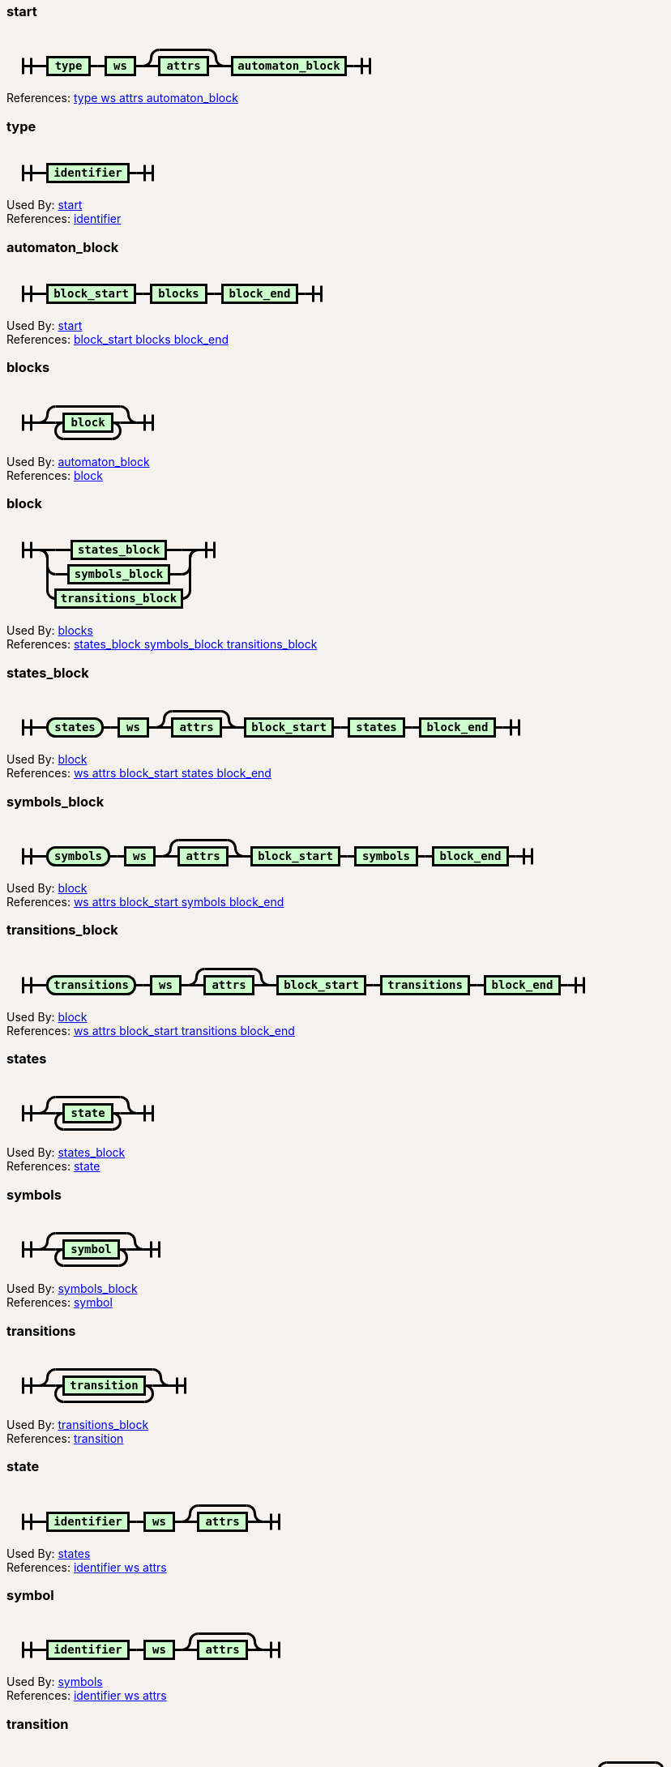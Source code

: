 ++++
<style>
svg.railroad-diagram {
  background-color: hsl(30,20%,95%);
}
svg.railroad-diagram path {
  stroke-width: 3;
  stroke: black;
  fill: rgba(0,0,0,0);
}
svg.railroad-diagram text {
  font: bold 14px monospace;
  text-anchor: middle;
  cursor: pointer;
}
svg.railroad-diagram text.label {
  text-anchor: start;
}
svg.railroad-diagram text.comment {
  font: italic 12px monospace;
}
svg.railroad-diagram rect {
  stroke-width: 3;
  stroke: black;
  fill: hsl(120,100%,90%);
}

body {
  background-color: hsl(30,20%,95%);
}

input[type=text].form-control, textarea.form-control {
  background-color:  hsl(30,20%,98%);;
}

.load-examples {
  margin-left: 20px;
  margin-top: 10px;
  margin-bottom: 25px;
}

.load-examples a {
  margin-left: 10px;
}

textarea.form-control.grammar-edit {
  height: 400px;
  margin-bottom: 20px;
  font-family: monospace;
}

.alert {
  word-wrap: break-word;
}
</style>
    <h3 id="start" data-reactid=".0.1.0.0">start</h3><div data-reactid=".0.1.0.1"><svg class="railroad-diagram" width="469" height="72" viewBox="0 0 469 72">
<g transform="translate(.5 .5)">
<path d="M 20 31 v 20 m 10 -20 v 20 m -10 -10 h 20.5"></path>
<g>
<path d="M40 41h0"></path>
<path d="M428 41h0"></path>
<path d="M40 41h10"></path>
<g>
<path d="M50 41h0"></path>
<path d="M102 41h0"></path>
<rect x="50" y="30" width="52" height="22"></rect>
<text x="76" y="45">type</text>
</g>
<path d="M102 41h10"></path>
<path d="M112 41h10"></path>
<g>
<path d="M122 41h0"></path>
<path d="M158 41h0"></path>
<rect x="122" y="30" width="36" height="22"></rect>
<text x="140" y="45">ws</text>
</g>
<path d="M158 41h10"></path>
<g>
<path d="M168 41h0"></path>
<path d="M268 41h0"></path>
<path d="M168 41a10 10 0 0 0 10 -10v0a10 10 0 0 1 10 -10"></path>
<g>
<path d="M188 21h60"></path>
</g>
<path d="M248 21a10 10 0 0 1 10 10v0a10 10 0 0 0 10 10"></path>
<path d="M168 41h20"></path>
<g>
<path d="M188 41h0"></path>
<path d="M248 41h0"></path>
<rect x="188" y="30" width="60" height="22"></rect>
<text x="218" y="45">attrs</text>
</g>
<path d="M248 41h20"></path>
</g>
<path d="M268 41h10"></path>
<g>
<path d="M278 41h0"></path>
<path d="M418 41h0"></path>
<rect x="278" y="30" width="140" height="22"></rect>
<text x="348" y="45">automaton_block</text>
</g>
<path d="M418 41h10"></path>
</g>
<path d="M 428 41 h 20 m -10 -10 v 20 m 10 -20 v 20"></path>
</g>
</svg>
</div><div data-reactid=".0.1.0.3"><span data-reactid=".0.1.0.3.0">References: </span><a href="#type" data-reactid=".0.1.0.3.1:0"><span data-reactid=".0.1.0.3.1:0.0"> </span><span data-reactid=".0.1.0.3.1:0.1">type</span><span data-reactid=".0.1.0.3.1:0.2"> </span></a><a href="#ws" data-reactid=".0.1.0.3.1:1"><span data-reactid=".0.1.0.3.1:1.0"> </span><span data-reactid=".0.1.0.3.1:1.1">ws</span><span data-reactid=".0.1.0.3.1:1.2"> </span></a><a href="#attrs" data-reactid=".0.1.0.3.1:2"><span data-reactid=".0.1.0.3.1:2.0"> </span><span data-reactid=".0.1.0.3.1:2.1">attrs</span><span data-reactid=".0.1.0.3.1:2.2"> </span></a><a href="#automaton_block" data-reactid=".0.1.0.3.1:3"><span data-reactid=".0.1.0.3.1:3.0"> </span><span data-reactid=".0.1.0.3.1:3.1">automaton_block</span><span data-reactid=".0.1.0.3.1:3.2"> </span></a></div></div><div data-reactid=".0.1.1"><h3 id="type" data-reactid=".0.1.1.0">type</h3><div data-reactid=".0.1.1.1"><svg class="railroad-diagram" width="201" height="62" viewBox="0 0 201 62">
<g transform="translate(.5 .5)">
<path d="M 20 21 v 20 m 10 -20 v 20 m -10 -10 h 20.5"></path>
<path d="M40 31h10"></path>
<g>
<path d="M50 31h0"></path>
<path d="M150 31h0"></path>
<rect x="50" y="20" width="100" height="22"></rect>
<text x="100" y="35">identifier</text>
</g>
<path d="M150 31h10"></path>
<path d="M 160 31 h 20 m -10 -10 v 20 m 10 -20 v 20"></path>
</g>
</svg>
</div><div data-reactid=".0.1.1.2"><span data-reactid=".0.1.1.2.0">Used By: </span><a href="#start" data-reactid=".0.1.1.2.1:0"><span data-reactid=".0.1.1.2.1:0.0"> </span><span data-reactid=".0.1.1.2.1:0.1">start</span><span data-reactid=".0.1.1.2.1:0.2"> </span></a></div><div data-reactid=".0.1.1.3"><span data-reactid=".0.1.1.3.0">References: </span><a href="#identifier" data-reactid=".0.1.1.3.1:0"><span data-reactid=".0.1.1.3.1:0.0"> </span><span data-reactid=".0.1.1.3.1:0.1">identifier</span><span data-reactid=".0.1.1.3.1:0.2"> </span></a></div></div><div data-reactid=".0.1.2"><h3 id="automaton_block" data-reactid=".0.1.2.0">automaton_block</h3><div data-reactid=".0.1.2.1"><svg class="railroad-diagram" width="409" height="62" viewBox="0 0 409 62">
<g transform="translate(.5 .5)">
<path d="M 20 21 v 20 m 10 -20 v 20 m -10 -10 h 20.5"></path>
<g>
<path d="M40 31h0"></path>
<path d="M368 31h0"></path>
<path d="M40 31h10"></path>
<g>
<path d="M50 31h0"></path>
<path d="M158 31h0"></path>
<rect x="50" y="20" width="108" height="22"></rect>
<text x="104" y="35">block_start</text>
</g>
<path d="M158 31h10"></path>
<path d="M168 31h10"></path>
<g>
<path d="M178 31h0"></path>
<path d="M246 31h0"></path>
<rect x="178" y="20" width="68" height="22"></rect>
<text x="212" y="35">blocks</text>
</g>
<path d="M246 31h10"></path>
<path d="M256 31h10"></path>
<g>
<path d="M266 31h0"></path>
<path d="M358 31h0"></path>
<rect x="266" y="20" width="92" height="22"></rect>
<text x="312" y="35">block_end</text>
</g>
<path d="M358 31h10"></path>
</g>
<path d="M 368 31 h 20 m -10 -10 v 20 m 10 -20 v 20"></path>
</g>
</svg>
</div><div data-reactid=".0.1.2.2"><span data-reactid=".0.1.2.2.0">Used By: </span><a href="#start" data-reactid=".0.1.2.2.1:0"><span data-reactid=".0.1.2.2.1:0.0"> </span><span data-reactid=".0.1.2.2.1:0.1">start</span><span data-reactid=".0.1.2.2.1:0.2"> </span></a></div><div data-reactid=".0.1.2.3"><span data-reactid=".0.1.2.3.0">References: </span><a href="#block_start" data-reactid=".0.1.2.3.1:0"><span data-reactid=".0.1.2.3.1:0.0"> </span><span data-reactid=".0.1.2.3.1:0.1">block_start</span><span data-reactid=".0.1.2.3.1:0.2"> </span></a><a href="#blocks" data-reactid=".0.1.2.3.1:1"><span data-reactid=".0.1.2.3.1:1.0"> </span><span data-reactid=".0.1.2.3.1:1.1">blocks</span><span data-reactid=".0.1.2.3.1:1.2"> </span></a><a href="#block_end" data-reactid=".0.1.2.3.1:2"><span data-reactid=".0.1.2.3.1:2.0"> </span><span data-reactid=".0.1.2.3.1:2.1">block_end</span><span data-reactid=".0.1.2.3.1:2.2"> </span></a></div></div><div data-reactid=".0.1.3"><h3 id="blocks" data-reactid=".0.1.3.0">blocks</h3><div data-reactid=".0.1.3.1"><svg class="railroad-diagram" width="201" height="81" viewBox="0 0 201 81">
<g transform="translate(.5 .5)">
<path d="M 20 31 v 20 m 10 -20 v 20 m -10 -10 h 20.5"></path>
<g>
<path d="M40 41h0"></path>
<path d="M160 41h0"></path>
<path d="M40 41a10 10 0 0 0 10 -10v0a10 10 0 0 1 10 -10"></path>
<g>
<path d="M60 21h80"></path>
</g>
<path d="M140 21a10 10 0 0 1 10 10v0a10 10 0 0 0 10 10"></path>
<path d="M40 41h20"></path>
<g>
<path d="M60 41h0"></path>
<path d="M140 41h0"></path>
<path d="M60 41h10"></path>
<g>
<path d="M70 41h0"></path>
<path d="M130 41h0"></path>
<rect x="70" y="30" width="60" height="22"></rect>
<text x="100" y="45">block</text>
</g>
<path d="M130 41h10"></path>
<path d="M70 41a10 10 0 0 0 -10 10v0a10 10 0 0 0 10 10"></path>
<g>
<path d="M70 61h60"></path>
</g>
<path d="M130 61a10 10 0 0 0 10 -10v0a10 10 0 0 0 -10 -10"></path>
</g>
<path d="M140 41h20"></path>
</g>
<path d="M 160 41 h 20 m -10 -10 v 20 m 10 -20 v 20"></path>
</g>
</svg>
</div><div data-reactid=".0.1.3.2"><span data-reactid=".0.1.3.2.0">Used By: </span><a href="#automaton_block" data-reactid=".0.1.3.2.1:0"><span data-reactid=".0.1.3.2.1:0.0"> </span><span data-reactid=".0.1.3.2.1:0.1">automaton_block</span><span data-reactid=".0.1.3.2.1:0.2"> </span></a></div><div data-reactid=".0.1.3.3"><span data-reactid=".0.1.3.3.0">References: </span><a href="#block" data-reactid=".0.1.3.3.1:0"><span data-reactid=".0.1.3.3.1:0.0"> </span><span data-reactid=".0.1.3.3.1:0.1">block</span><span data-reactid=".0.1.3.3.1:0.2"> </span></a></div></div><div data-reactid=".0.1.4"><h3 id="block" data-reactid=".0.1.4.0">block</h3><div data-reactid=".0.1.4.1"><svg class="railroad-diagram" width="277" height="122" viewBox="0 0 277 122">
<g transform="translate(.5 .5)">
<path d="M 20 21 v 20 m 10 -20 v 20 m -10 -10 h 20.5"></path>
<g>
<path d="M40 31h0"></path>
<path d="M236 31h0"></path>
<path d="M40 31h20"></path>
<g>
<path d="M60 31h20"></path>
<path d="M196 31h20"></path>
<rect x="80" y="20" width="116" height="22"></rect>
<text x="138" y="35">states_block</text>
</g>
<path d="M216 31h20"></path>
<path d="M40 31a10 10 0 0 1 10 10v10a10 10 0 0 0 10 10"></path>
<g>
<path d="M60 61h16"></path>
<path d="M200 61h16"></path>
<rect x="76" y="50" width="124" height="22"></rect>
<text x="138" y="65">symbols_block</text>
</g>
<path d="M216 61a10 10 0 0 0 10 -10v-10a10 10 0 0 1 10 -10"></path>
<path d="M40 31a10 10 0 0 1 10 10v40a10 10 0 0 0 10 10"></path>
<g>
<path d="M60 91h0"></path>
<path d="M216 91h0"></path>
<rect x="60" y="80" width="156" height="22"></rect>
<text x="138" y="95">transitions_block</text>
</g>
<path d="M216 91a10 10 0 0 0 10 -10v-40a10 10 0 0 1 10 -10"></path>
</g>
<path d="M 236 31 h 20 m -10 -10 v 20 m 10 -20 v 20"></path>
</g>
</svg>
</div><div data-reactid=".0.1.4.2"><span data-reactid=".0.1.4.2.0">Used By: </span><a href="#blocks" data-reactid=".0.1.4.2.1:0"><span data-reactid=".0.1.4.2.1:0.0"> </span><span data-reactid=".0.1.4.2.1:0.1">blocks</span><span data-reactid=".0.1.4.2.1:0.2"> </span></a></div><div data-reactid=".0.1.4.3"><span data-reactid=".0.1.4.3.0">References: </span><a href="#states_block" data-reactid=".0.1.4.3.1:0"><span data-reactid=".0.1.4.3.1:0.0"> </span><span data-reactid=".0.1.4.3.1:0.1">states_block</span><span data-reactid=".0.1.4.3.1:0.2"> </span></a><a href="#symbols_block" data-reactid=".0.1.4.3.1:1"><span data-reactid=".0.1.4.3.1:1.0"> </span><span data-reactid=".0.1.4.3.1:1.1">symbols_block</span><span data-reactid=".0.1.4.3.1:1.2"> </span></a><a href="#transitions_block" data-reactid=".0.1.4.3.1:2"><span data-reactid=".0.1.4.3.1:2.0"> </span><span data-reactid=".0.1.4.3.1:2.1">transitions_block</span><span data-reactid=".0.1.4.3.1:2.2"> </span></a></div></div><div data-reactid=".0.1.5"><h3 id="states_block" data-reactid=".0.1.5.0">states_block</h3><div data-reactid=".0.1.5.1"><svg class="railroad-diagram" width="653" height="72" viewBox="0 0 653 72">
<g transform="translate(.5 .5)">
<path d="M 20 31 v 20 m 10 -20 v 20 m -10 -10 h 20.5"></path>
<g>
<path d="M40 41h0"></path>
<path d="M612 41h0"></path>
<path d="M40 41h10"></path>
<g>
<path d="M50 41h0"></path>
<path d="M118 41h0"></path>
<rect x="50" y="30" width="68" height="22" rx="10" ry="10"></rect>
<text x="84" y="45">states</text>
</g>
<path d="M118 41h10"></path>
<path d="M128 41h10"></path>
<g>
<path d="M138 41h0"></path>
<path d="M174 41h0"></path>
<rect x="138" y="30" width="36" height="22"></rect>
<text x="156" y="45">ws</text>
</g>
<path d="M174 41h10"></path>
<g>
<path d="M184 41h0"></path>
<path d="M284 41h0"></path>
<path d="M184 41a10 10 0 0 0 10 -10v0a10 10 0 0 1 10 -10"></path>
<g>
<path d="M204 21h60"></path>
</g>
<path d="M264 21a10 10 0 0 1 10 10v0a10 10 0 0 0 10 10"></path>
<path d="M184 41h20"></path>
<g>
<path d="M204 41h0"></path>
<path d="M264 41h0"></path>
<rect x="204" y="30" width="60" height="22"></rect>
<text x="234" y="45">attrs</text>
</g>
<path d="M264 41h20"></path>
</g>
<path d="M284 41h10"></path>
<g>
<path d="M294 41h0"></path>
<path d="M402 41h0"></path>
<rect x="294" y="30" width="108" height="22"></rect>
<text x="348" y="45">block_start</text>
</g>
<path d="M402 41h10"></path>
<path d="M412 41h10"></path>
<g>
<path d="M422 41h0"></path>
<path d="M490 41h0"></path>
<rect x="422" y="30" width="68" height="22"></rect>
<text x="456" y="45">states</text>
</g>
<path d="M490 41h10"></path>
<path d="M500 41h10"></path>
<g>
<path d="M510 41h0"></path>
<path d="M602 41h0"></path>
<rect x="510" y="30" width="92" height="22"></rect>
<text x="556" y="45">block_end</text>
</g>
<path d="M602 41h10"></path>
</g>
<path d="M 612 41 h 20 m -10 -10 v 20 m 10 -20 v 20"></path>
</g>
</svg>
</div><div data-reactid=".0.1.5.2"><span data-reactid=".0.1.5.2.0">Used By: </span><a href="#block" data-reactid=".0.1.5.2.1:0"><span data-reactid=".0.1.5.2.1:0.0"> </span><span data-reactid=".0.1.5.2.1:0.1">block</span><span data-reactid=".0.1.5.2.1:0.2"> </span></a></div><div data-reactid=".0.1.5.3"><span data-reactid=".0.1.5.3.0">References: </span><a href="#ws" data-reactid=".0.1.5.3.1:0"><span data-reactid=".0.1.5.3.1:0.0"> </span><span data-reactid=".0.1.5.3.1:0.1">ws</span><span data-reactid=".0.1.5.3.1:0.2"> </span></a><a href="#attrs" data-reactid=".0.1.5.3.1:1"><span data-reactid=".0.1.5.3.1:1.0"> </span><span data-reactid=".0.1.5.3.1:1.1">attrs</span><span data-reactid=".0.1.5.3.1:1.2"> </span></a><a href="#block_start" data-reactid=".0.1.5.3.1:2"><span data-reactid=".0.1.5.3.1:2.0"> </span><span data-reactid=".0.1.5.3.1:2.1">block_start</span><span data-reactid=".0.1.5.3.1:2.2"> </span></a><a href="#states" data-reactid=".0.1.5.3.1:3"><span data-reactid=".0.1.5.3.1:3.0"> </span><span data-reactid=".0.1.5.3.1:3.1">states</span><span data-reactid=".0.1.5.3.1:3.2"> </span></a><a href="#block_end" data-reactid=".0.1.5.3.1:4"><span data-reactid=".0.1.5.3.1:4.0"> </span><span data-reactid=".0.1.5.3.1:4.1">block_end</span><span data-reactid=".0.1.5.3.1:4.2"> </span></a></div></div><div data-reactid=".0.1.6"><h3 id="symbols_block" data-reactid=".0.1.6.0">symbols_block</h3><div data-reactid=".0.1.6.1"><svg class="railroad-diagram" width="669" height="72" viewBox="0 0 669 72">
<g transform="translate(.5 .5)">
<path d="M 20 31 v 20 m 10 -20 v 20 m -10 -10 h 20.5"></path>
<g>
<path d="M40 41h0"></path>
<path d="M628 41h0"></path>
<path d="M40 41h10"></path>
<g>
<path d="M50 41h0"></path>
<path d="M126 41h0"></path>
<rect x="50" y="30" width="76" height="22" rx="10" ry="10"></rect>
<text x="88" y="45">symbols</text>
</g>
<path d="M126 41h10"></path>
<path d="M136 41h10"></path>
<g>
<path d="M146 41h0"></path>
<path d="M182 41h0"></path>
<rect x="146" y="30" width="36" height="22"></rect>
<text x="164" y="45">ws</text>
</g>
<path d="M182 41h10"></path>
<g>
<path d="M192 41h0"></path>
<path d="M292 41h0"></path>
<path d="M192 41a10 10 0 0 0 10 -10v0a10 10 0 0 1 10 -10"></path>
<g>
<path d="M212 21h60"></path>
</g>
<path d="M272 21a10 10 0 0 1 10 10v0a10 10 0 0 0 10 10"></path>
<path d="M192 41h20"></path>
<g>
<path d="M212 41h0"></path>
<path d="M272 41h0"></path>
<rect x="212" y="30" width="60" height="22"></rect>
<text x="242" y="45">attrs</text>
</g>
<path d="M272 41h20"></path>
</g>
<path d="M292 41h10"></path>
<g>
<path d="M302 41h0"></path>
<path d="M410 41h0"></path>
<rect x="302" y="30" width="108" height="22"></rect>
<text x="356" y="45">block_start</text>
</g>
<path d="M410 41h10"></path>
<path d="M420 41h10"></path>
<g>
<path d="M430 41h0"></path>
<path d="M506 41h0"></path>
<rect x="430" y="30" width="76" height="22"></rect>
<text x="468" y="45">symbols</text>
</g>
<path d="M506 41h10"></path>
<path d="M516 41h10"></path>
<g>
<path d="M526 41h0"></path>
<path d="M618 41h0"></path>
<rect x="526" y="30" width="92" height="22"></rect>
<text x="572" y="45">block_end</text>
</g>
<path d="M618 41h10"></path>
</g>
<path d="M 628 41 h 20 m -10 -10 v 20 m 10 -20 v 20"></path>
</g>
</svg>
</div><div data-reactid=".0.1.6.2"><span data-reactid=".0.1.6.2.0">Used By: </span><a href="#block" data-reactid=".0.1.6.2.1:0"><span data-reactid=".0.1.6.2.1:0.0"> </span><span data-reactid=".0.1.6.2.1:0.1">block</span><span data-reactid=".0.1.6.2.1:0.2"> </span></a></div><div data-reactid=".0.1.6.3"><span data-reactid=".0.1.6.3.0">References: </span><a href="#ws" data-reactid=".0.1.6.3.1:0"><span data-reactid=".0.1.6.3.1:0.0"> </span><span data-reactid=".0.1.6.3.1:0.1">ws</span><span data-reactid=".0.1.6.3.1:0.2"> </span></a><a href="#attrs" data-reactid=".0.1.6.3.1:1"><span data-reactid=".0.1.6.3.1:1.0"> </span><span data-reactid=".0.1.6.3.1:1.1">attrs</span><span data-reactid=".0.1.6.3.1:1.2"> </span></a><a href="#block_start" data-reactid=".0.1.6.3.1:2"><span data-reactid=".0.1.6.3.1:2.0"> </span><span data-reactid=".0.1.6.3.1:2.1">block_start</span><span data-reactid=".0.1.6.3.1:2.2"> </span></a><a href="#symbols" data-reactid=".0.1.6.3.1:3"><span data-reactid=".0.1.6.3.1:3.0"> </span><span data-reactid=".0.1.6.3.1:3.1">symbols</span><span data-reactid=".0.1.6.3.1:3.2"> </span></a><a href="#block_end" data-reactid=".0.1.6.3.1:4"><span data-reactid=".0.1.6.3.1:4.0"> </span><span data-reactid=".0.1.6.3.1:4.1">block_end</span><span data-reactid=".0.1.6.3.1:4.2"> </span></a></div></div><div data-reactid=".0.1.7"><h3 id="transitions_block" data-reactid=".0.1.7.0">transitions_block</h3><div data-reactid=".0.1.7.1"><svg class="railroad-diagram" width="733" height="72" viewBox="0 0 733 72">
<g transform="translate(.5 .5)">
<path d="M 20 31 v 20 m 10 -20 v 20 m -10 -10 h 20.5"></path>
<g>
<path d="M40 41h0"></path>
<path d="M692 41h0"></path>
<path d="M40 41h10"></path>
<g>
<path d="M50 41h0"></path>
<path d="M158 41h0"></path>
<rect x="50" y="30" width="108" height="22" rx="10" ry="10"></rect>
<text x="104" y="45">transitions</text>
</g>
<path d="M158 41h10"></path>
<path d="M168 41h10"></path>
<g>
<path d="M178 41h0"></path>
<path d="M214 41h0"></path>
<rect x="178" y="30" width="36" height="22"></rect>
<text x="196" y="45">ws</text>
</g>
<path d="M214 41h10"></path>
<g>
<path d="M224 41h0"></path>
<path d="M324 41h0"></path>
<path d="M224 41a10 10 0 0 0 10 -10v0a10 10 0 0 1 10 -10"></path>
<g>
<path d="M244 21h60"></path>
</g>
<path d="M304 21a10 10 0 0 1 10 10v0a10 10 0 0 0 10 10"></path>
<path d="M224 41h20"></path>
<g>
<path d="M244 41h0"></path>
<path d="M304 41h0"></path>
<rect x="244" y="30" width="60" height="22"></rect>
<text x="274" y="45">attrs</text>
</g>
<path d="M304 41h20"></path>
</g>
<path d="M324 41h10"></path>
<g>
<path d="M334 41h0"></path>
<path d="M442 41h0"></path>
<rect x="334" y="30" width="108" height="22"></rect>
<text x="388" y="45">block_start</text>
</g>
<path d="M442 41h10"></path>
<path d="M452 41h10"></path>
<g>
<path d="M462 41h0"></path>
<path d="M570 41h0"></path>
<rect x="462" y="30" width="108" height="22"></rect>
<text x="516" y="45">transitions</text>
</g>
<path d="M570 41h10"></path>
<path d="M580 41h10"></path>
<g>
<path d="M590 41h0"></path>
<path d="M682 41h0"></path>
<rect x="590" y="30" width="92" height="22"></rect>
<text x="636" y="45">block_end</text>
</g>
<path d="M682 41h10"></path>
</g>
<path d="M 692 41 h 20 m -10 -10 v 20 m 10 -20 v 20"></path>
</g>
</svg>
</div><div data-reactid=".0.1.7.2"><span data-reactid=".0.1.7.2.0">Used By: </span><a href="#block" data-reactid=".0.1.7.2.1:0"><span data-reactid=".0.1.7.2.1:0.0"> </span><span data-reactid=".0.1.7.2.1:0.1">block</span><span data-reactid=".0.1.7.2.1:0.2"> </span></a></div><div data-reactid=".0.1.7.3"><span data-reactid=".0.1.7.3.0">References: </span><a href="#ws" data-reactid=".0.1.7.3.1:0"><span data-reactid=".0.1.7.3.1:0.0"> </span><span data-reactid=".0.1.7.3.1:0.1">ws</span><span data-reactid=".0.1.7.3.1:0.2"> </span></a><a href="#attrs" data-reactid=".0.1.7.3.1:1"><span data-reactid=".0.1.7.3.1:1.0"> </span><span data-reactid=".0.1.7.3.1:1.1">attrs</span><span data-reactid=".0.1.7.3.1:1.2"> </span></a><a href="#block_start" data-reactid=".0.1.7.3.1:2"><span data-reactid=".0.1.7.3.1:2.0"> </span><span data-reactid=".0.1.7.3.1:2.1">block_start</span><span data-reactid=".0.1.7.3.1:2.2"> </span></a><a href="#transitions" data-reactid=".0.1.7.3.1:3"><span data-reactid=".0.1.7.3.1:3.0"> </span><span data-reactid=".0.1.7.3.1:3.1">transitions</span><span data-reactid=".0.1.7.3.1:3.2"> </span></a><a href="#block_end" data-reactid=".0.1.7.3.1:4"><span data-reactid=".0.1.7.3.1:4.0"> </span><span data-reactid=".0.1.7.3.1:4.1">block_end</span><span data-reactid=".0.1.7.3.1:4.2"> </span></a></div></div><div data-reactid=".0.1.8"><h3 id="states" data-reactid=".0.1.8.0">states</h3><div data-reactid=".0.1.8.1"><svg class="railroad-diagram" width="201" height="81" viewBox="0 0 201 81">
<g transform="translate(.5 .5)">
<path d="M 20 31 v 20 m 10 -20 v 20 m -10 -10 h 20.5"></path>
<g>
<path d="M40 41h0"></path>
<path d="M160 41h0"></path>
<path d="M40 41a10 10 0 0 0 10 -10v0a10 10 0 0 1 10 -10"></path>
<g>
<path d="M60 21h80"></path>
</g>
<path d="M140 21a10 10 0 0 1 10 10v0a10 10 0 0 0 10 10"></path>
<path d="M40 41h20"></path>
<g>
<path d="M60 41h0"></path>
<path d="M140 41h0"></path>
<path d="M60 41h10"></path>
<g>
<path d="M70 41h0"></path>
<path d="M130 41h0"></path>
<rect x="70" y="30" width="60" height="22"></rect>
<text x="100" y="45">state</text>
</g>
<path d="M130 41h10"></path>
<path d="M70 41a10 10 0 0 0 -10 10v0a10 10 0 0 0 10 10"></path>
<g>
<path d="M70 61h60"></path>
</g>
<path d="M130 61a10 10 0 0 0 10 -10v0a10 10 0 0 0 -10 -10"></path>
</g>
<path d="M140 41h20"></path>
</g>
<path d="M 160 41 h 20 m -10 -10 v 20 m 10 -20 v 20"></path>
</g>
</svg>
</div><div data-reactid=".0.1.8.2"><span data-reactid=".0.1.8.2.0">Used By: </span><a href="#states_block" data-reactid=".0.1.8.2.1:0"><span data-reactid=".0.1.8.2.1:0.0"> </span><span data-reactid=".0.1.8.2.1:0.1">states_block</span><span data-reactid=".0.1.8.2.1:0.2"> </span></a></div><div data-reactid=".0.1.8.3"><span data-reactid=".0.1.8.3.0">References: </span><a href="#state" data-reactid=".0.1.8.3.1:0"><span data-reactid=".0.1.8.3.1:0.0"> </span><span data-reactid=".0.1.8.3.1:0.1">state</span><span data-reactid=".0.1.8.3.1:0.2"> </span></a></div></div><div data-reactid=".0.1.9"><h3 id="symbols" data-reactid=".0.1.9.0">symbols</h3><div data-reactid=".0.1.9.1"><svg class="railroad-diagram" width="209" height="81" viewBox="0 0 209 81">
<g transform="translate(.5 .5)">
<path d="M 20 31 v 20 m 10 -20 v 20 m -10 -10 h 20.5"></path>
<g>
<path d="M40 41h0"></path>
<path d="M168 41h0"></path>
<path d="M40 41a10 10 0 0 0 10 -10v0a10 10 0 0 1 10 -10"></path>
<g>
<path d="M60 21h88"></path>
</g>
<path d="M148 21a10 10 0 0 1 10 10v0a10 10 0 0 0 10 10"></path>
<path d="M40 41h20"></path>
<g>
<path d="M60 41h0"></path>
<path d="M148 41h0"></path>
<path d="M60 41h10"></path>
<g>
<path d="M70 41h0"></path>
<path d="M138 41h0"></path>
<rect x="70" y="30" width="68" height="22"></rect>
<text x="104" y="45">symbol</text>
</g>
<path d="M138 41h10"></path>
<path d="M70 41a10 10 0 0 0 -10 10v0a10 10 0 0 0 10 10"></path>
<g>
<path d="M70 61h68"></path>
</g>
<path d="M138 61a10 10 0 0 0 10 -10v0a10 10 0 0 0 -10 -10"></path>
</g>
<path d="M148 41h20"></path>
</g>
<path d="M 168 41 h 20 m -10 -10 v 20 m 10 -20 v 20"></path>
</g>
</svg>
</div><div data-reactid=".0.1.9.2"><span data-reactid=".0.1.9.2.0">Used By: </span><a href="#symbols_block" data-reactid=".0.1.9.2.1:0"><span data-reactid=".0.1.9.2.1:0.0"> </span><span data-reactid=".0.1.9.2.1:0.1">symbols_block</span><span data-reactid=".0.1.9.2.1:0.2"> </span></a></div><div data-reactid=".0.1.9.3"><span data-reactid=".0.1.9.3.0">References: </span><a href="#symbol" data-reactid=".0.1.9.3.1:0"><span data-reactid=".0.1.9.3.1:0.0"> </span><span data-reactid=".0.1.9.3.1:0.1">symbol</span><span data-reactid=".0.1.9.3.1:0.2"> </span></a></div></div><div data-reactid=".0.1.a"><h3 id="transitions" data-reactid=".0.1.a.0">transitions</h3><div data-reactid=".0.1.a.1"><svg class="railroad-diagram" width="241" height="81" viewBox="0 0 241 81">
<g transform="translate(.5 .5)">
<path d="M 20 31 v 20 m 10 -20 v 20 m -10 -10 h 20.5"></path>
<g>
<path d="M40 41h0"></path>
<path d="M200 41h0"></path>
<path d="M40 41a10 10 0 0 0 10 -10v0a10 10 0 0 1 10 -10"></path>
<g>
<path d="M60 21h120"></path>
</g>
<path d="M180 21a10 10 0 0 1 10 10v0a10 10 0 0 0 10 10"></path>
<path d="M40 41h20"></path>
<g>
<path d="M60 41h0"></path>
<path d="M180 41h0"></path>
<path d="M60 41h10"></path>
<g>
<path d="M70 41h0"></path>
<path d="M170 41h0"></path>
<rect x="70" y="30" width="100" height="22"></rect>
<text x="120" y="45">transition</text>
</g>
<path d="M170 41h10"></path>
<path d="M70 41a10 10 0 0 0 -10 10v0a10 10 0 0 0 10 10"></path>
<g>
<path d="M70 61h100"></path>
</g>
<path d="M170 61a10 10 0 0 0 10 -10v0a10 10 0 0 0 -10 -10"></path>
</g>
<path d="M180 41h20"></path>
</g>
<path d="M 200 41 h 20 m -10 -10 v 20 m 10 -20 v 20"></path>
</g>
</svg>
</div><div data-reactid=".0.1.a.2"><span data-reactid=".0.1.a.2.0">Used By: </span><a href="#transitions_block" data-reactid=".0.1.a.2.1:0"><span data-reactid=".0.1.a.2.1:0.0"> </span><span data-reactid=".0.1.a.2.1:0.1">transitions_block</span><span data-reactid=".0.1.a.2.1:0.2"> </span></a></div><div data-reactid=".0.1.a.3"><span data-reactid=".0.1.a.3.0">References: </span><a href="#transition" data-reactid=".0.1.a.3.1:0"><span data-reactid=".0.1.a.3.1:0.0"> </span><span data-reactid=".0.1.a.3.1:0.1">transition</span><span data-reactid=".0.1.a.3.1:0.2"> </span></a></div></div><div data-reactid=".0.1.b"><h3 id="state" data-reactid=".0.1.b.0">state</h3><div data-reactid=".0.1.b.1"><svg class="railroad-diagram" width="357" height="72" viewBox="0 0 357 72">
<g transform="translate(.5 .5)">
<path d="M 20 31 v 20 m 10 -20 v 20 m -10 -10 h 20.5"></path>
<g>
<path d="M40 41h0"></path>
<path d="M316 41h0"></path>
<path d="M40 41h10"></path>
<g>
<path d="M50 41h0"></path>
<path d="M150 41h0"></path>
<rect x="50" y="30" width="100" height="22"></rect>
<text x="100" y="45">identifier</text>
</g>
<path d="M150 41h10"></path>
<path d="M160 41h10"></path>
<g>
<path d="M170 41h0"></path>
<path d="M206 41h0"></path>
<rect x="170" y="30" width="36" height="22"></rect>
<text x="188" y="45">ws</text>
</g>
<path d="M206 41h10"></path>
<g>
<path d="M216 41h0"></path>
<path d="M316 41h0"></path>
<path d="M216 41a10 10 0 0 0 10 -10v0a10 10 0 0 1 10 -10"></path>
<g>
<path d="M236 21h60"></path>
</g>
<path d="M296 21a10 10 0 0 1 10 10v0a10 10 0 0 0 10 10"></path>
<path d="M216 41h20"></path>
<g>
<path d="M236 41h0"></path>
<path d="M296 41h0"></path>
<rect x="236" y="30" width="60" height="22"></rect>
<text x="266" y="45">attrs</text>
</g>
<path d="M296 41h20"></path>
</g>
</g>
<path d="M 316 41 h 20 m -10 -10 v 20 m 10 -20 v 20"></path>
</g>
</svg>
</div><div data-reactid=".0.1.b.2"><span data-reactid=".0.1.b.2.0">Used By: </span><a href="#states" data-reactid=".0.1.b.2.1:0"><span data-reactid=".0.1.b.2.1:0.0"> </span><span data-reactid=".0.1.b.2.1:0.1">states</span><span data-reactid=".0.1.b.2.1:0.2"> </span></a></div><div data-reactid=".0.1.b.3"><span data-reactid=".0.1.b.3.0">References: </span><a href="#identifier" data-reactid=".0.1.b.3.1:0"><span data-reactid=".0.1.b.3.1:0.0"> </span><span data-reactid=".0.1.b.3.1:0.1">identifier</span><span data-reactid=".0.1.b.3.1:0.2"> </span></a><a href="#ws" data-reactid=".0.1.b.3.1:1"><span data-reactid=".0.1.b.3.1:1.0"> </span><span data-reactid=".0.1.b.3.1:1.1">ws</span><span data-reactid=".0.1.b.3.1:1.2"> </span></a><a href="#attrs" data-reactid=".0.1.b.3.1:2"><span data-reactid=".0.1.b.3.1:2.0"> </span><span data-reactid=".0.1.b.3.1:2.1">attrs</span><span data-reactid=".0.1.b.3.1:2.2"> </span></a></div></div><div data-reactid=".0.1.c"><h3 id="symbol" data-reactid=".0.1.c.0">symbol</h3><div data-reactid=".0.1.c.1"><svg class="railroad-diagram" width="357" height="72" viewBox="0 0 357 72">
<g transform="translate(.5 .5)">
<path d="M 20 31 v 20 m 10 -20 v 20 m -10 -10 h 20.5"></path>
<g>
<path d="M40 41h0"></path>
<path d="M316 41h0"></path>
<path d="M40 41h10"></path>
<g>
<path d="M50 41h0"></path>
<path d="M150 41h0"></path>
<rect x="50" y="30" width="100" height="22"></rect>
<text x="100" y="45">identifier</text>
</g>
<path d="M150 41h10"></path>
<path d="M160 41h10"></path>
<g>
<path d="M170 41h0"></path>
<path d="M206 41h0"></path>
<rect x="170" y="30" width="36" height="22"></rect>
<text x="188" y="45">ws</text>
</g>
<path d="M206 41h10"></path>
<g>
<path d="M216 41h0"></path>
<path d="M316 41h0"></path>
<path d="M216 41a10 10 0 0 0 10 -10v0a10 10 0 0 1 10 -10"></path>
<g>
<path d="M236 21h60"></path>
</g>
<path d="M296 21a10 10 0 0 1 10 10v0a10 10 0 0 0 10 10"></path>
<path d="M216 41h20"></path>
<g>
<path d="M236 41h0"></path>
<path d="M296 41h0"></path>
<rect x="236" y="30" width="60" height="22"></rect>
<text x="266" y="45">attrs</text>
</g>
<path d="M296 41h20"></path>
</g>
</g>
<path d="M 316 41 h 20 m -10 -10 v 20 m 10 -20 v 20"></path>
</g>
</svg>
</div><div data-reactid=".0.1.c.2"><span data-reactid=".0.1.c.2.0">Used By: </span><a href="#symbols" data-reactid=".0.1.c.2.1:0"><span data-reactid=".0.1.c.2.1:0.0"> </span><span data-reactid=".0.1.c.2.1:0.1">symbols</span><span data-reactid=".0.1.c.2.1:0.2"> </span></a></div><div data-reactid=".0.1.c.3"><span data-reactid=".0.1.c.3.0">References: </span><a href="#identifier" data-reactid=".0.1.c.3.1:0"><span data-reactid=".0.1.c.3.1:0.0"> </span><span data-reactid=".0.1.c.3.1:0.1">identifier</span><span data-reactid=".0.1.c.3.1:0.2"> </span></a><a href="#ws" data-reactid=".0.1.c.3.1:1"><span data-reactid=".0.1.c.3.1:1.0"> </span><span data-reactid=".0.1.c.3.1:1.1">ws</span><span data-reactid=".0.1.c.3.1:1.2"> </span></a><a href="#attrs" data-reactid=".0.1.c.3.1:2"><span data-reactid=".0.1.c.3.1:2.0"> </span><span data-reactid=".0.1.c.3.1:2.1">attrs</span><span data-reactid=".0.1.c.3.1:2.2"> </span></a></div></div><div data-reactid=".0.1.d"><h3 id="transition" data-reactid=".0.1.d.0">transition</h3><div data-reactid=".0.1.d.1"><svg class="railroad-diagram" width="917" height="72" viewBox="0 0 917 72">
<g transform="translate(.5 .5)">
<path d="M 20 31 v 20 m 10 -20 v 20 m -10 -10 h 20.5"></path>
<g>
<path d="M40 41h0"></path>
<path d="M876 41h0"></path>
<path d="M40 41h10"></path>
<g>
<path d="M50 41h0"></path>
<path d="M150 41h0"></path>
<rect x="50" y="30" width="100" height="22"></rect>
<text x="100" y="45">identifier</text>
</g>
<path d="M150 41h10"></path>
<path d="M160 41h10"></path>
<g>
<path d="M170 41h0"></path>
<path d="M206 41h0"></path>
<rect x="170" y="30" width="36" height="22"></rect>
<text x="188" y="45">ws</text>
</g>
<path d="M206 41h10"></path>
<path d="M216 41h10"></path>
<g>
<path d="M226 41h0"></path>
<path d="M326 41h0"></path>
<rect x="226" y="30" width="100" height="22"></rect>
<text x="276" y="45">identifier</text>
</g>
<path d="M326 41h10"></path>
<path d="M336 41h10"></path>
<g>
<path d="M346 41h0"></path>
<path d="M382 41h0"></path>
<rect x="346" y="30" width="36" height="22"></rect>
<text x="364" y="45">ws</text>
</g>
<path d="M382 41h10"></path>
<path d="M392 41h10"></path>
<g>
<path d="M402 41h0"></path>
<path d="M438 41h0"></path>
<rect x="402" y="30" width="36" height="22" rx="10" ry="10"></rect>
<text x="420" y="45">-&gt;</text>
</g>
<path d="M438 41h10"></path>
<path d="M448 41h10"></path>
<g>
<path d="M458 41h0"></path>
<path d="M494 41h0"></path>
<rect x="458" y="30" width="36" height="22"></rect>
<text x="476" y="45">ws</text>
</g>
<path d="M494 41h10"></path>
<path d="M504 41h10"></path>
<g>
<path d="M514 41h0"></path>
<path d="M654 41h0"></path>
<rect x="514" y="30" width="140" height="22"></rect>
<text x="584" y="45">list_identifier</text>
</g>
<path d="M654 41h10"></path>
<path d="M664 41h10"></path>
<g>
<path d="M674 41h0"></path>
<path d="M710 41h0"></path>
<rect x="674" y="30" width="36" height="22"></rect>
<text x="692" y="45">ws</text>
</g>
<path d="M710 41h10"></path>
<g>
<path d="M720 41h0"></path>
<path d="M820 41h0"></path>
<path d="M720 41a10 10 0 0 0 10 -10v0a10 10 0 0 1 10 -10"></path>
<g>
<path d="M740 21h60"></path>
</g>
<path d="M800 21a10 10 0 0 1 10 10v0a10 10 0 0 0 10 10"></path>
<path d="M720 41h20"></path>
<g>
<path d="M740 41h0"></path>
<path d="M800 41h0"></path>
<rect x="740" y="30" width="60" height="22"></rect>
<text x="770" y="45">attrs</text>
</g>
<path d="M800 41h20"></path>
</g>
<path d="M820 41h10"></path>
<g>
<path d="M830 41h0"></path>
<path d="M866 41h0"></path>
<rect x="830" y="30" width="36" height="22"></rect>
<text x="848" y="45">ws</text>
</g>
<path d="M866 41h10"></path>
</g>
<path d="M 876 41 h 20 m -10 -10 v 20 m 10 -20 v 20"></path>
</g>
</svg>
</div><div data-reactid=".0.1.d.2"><span data-reactid=".0.1.d.2.0">Used By: </span><a href="#transitions" data-reactid=".0.1.d.2.1:0"><span data-reactid=".0.1.d.2.1:0.0"> </span><span data-reactid=".0.1.d.2.1:0.1">transitions</span><span data-reactid=".0.1.d.2.1:0.2"> </span></a></div><div data-reactid=".0.1.d.3"><span data-reactid=".0.1.d.3.0">References: </span><a href="#identifier" data-reactid=".0.1.d.3.1:0"><span data-reactid=".0.1.d.3.1:0.0"> </span><span data-reactid=".0.1.d.3.1:0.1">identifier</span><span data-reactid=".0.1.d.3.1:0.2"> </span></a><a href="#ws" data-reactid=".0.1.d.3.1:1"><span data-reactid=".0.1.d.3.1:1.0"> </span><span data-reactid=".0.1.d.3.1:1.1">ws</span><span data-reactid=".0.1.d.3.1:1.2"> </span></a><a href="#list_identifier" data-reactid=".0.1.d.3.1:2"><span data-reactid=".0.1.d.3.1:2.0"> </span><span data-reactid=".0.1.d.3.1:2.1">list_identifier</span><span data-reactid=".0.1.d.3.1:2.2"> </span></a><a href="#attrs" data-reactid=".0.1.d.3.1:3"><span data-reactid=".0.1.d.3.1:3.0"> </span><span data-reactid=".0.1.d.3.1:3.1">attrs</span><span data-reactid=".0.1.d.3.1:3.2"> </span></a></div></div><div data-reactid=".0.1.e"><h3 id="list_identifier" data-reactid=".0.1.e.0">list_identifier</h3><div data-reactid=".0.1.e.1"><svg class="railroad-diagram" width="449" height="92" viewBox="0 0 449 92">
<g transform="translate(.5 .5)">
<path d="M 20 21 v 20 m 10 -20 v 20 m -10 -10 h 20.5"></path>
<g>
<path d="M40 31h0"></path>
<path d="M408 31h0"></path>
<path d="M40 31h20"></path>
<g>
<path d="M60 31h0"></path>
<path d="M388 31h0"></path>
<path d="M60 31h10"></path>
<g>
<path d="M70 31h0"></path>
<path d="M170 31h0"></path>
<rect x="70" y="20" width="100" height="22"></rect>
<text x="120" y="35">identifier</text>
</g>
<path d="M170 31h10"></path>
<path d="M180 31h10"></path>
<g>
<path d="M190 31h0"></path>
<path d="M218 31h0"></path>
<rect x="190" y="20" width="28" height="22" rx="10" ry="10"></rect>
<text x="204" y="35">,</text>
</g>
<path d="M218 31h10"></path>
<path d="M228 31h10"></path>
<g>
<path d="M238 31h0"></path>
<path d="M378 31h0"></path>
<rect x="238" y="20" width="140" height="22"></rect>
<text x="308" y="35">list_identifier</text>
</g>
<path d="M378 31h10"></path>
</g>
<path d="M388 31h20"></path>
<path d="M40 31a10 10 0 0 1 10 10v10a10 10 0 0 0 10 10"></path>
<g>
<path d="M60 61h114"></path>
<path d="M274 61h114"></path>
<rect x="174" y="50" width="100" height="22"></rect>
<text x="224" y="65">identifier</text>
</g>
<path d="M388 61a10 10 0 0 0 10 -10v-10a10 10 0 0 1 10 -10"></path>
</g>
<path d="M 408 31 h 20 m -10 -10 v 20 m 10 -20 v 20"></path>
</g>
</svg>
</div><div data-reactid=".0.1.e.2"><span data-reactid=".0.1.e.2.0">Used By: </span><a href="#transition" data-reactid=".0.1.e.2.1:0"><span data-reactid=".0.1.e.2.1:0.0"> </span><span data-reactid=".0.1.e.2.1:0.1">transition</span><span data-reactid=".0.1.e.2.1:0.2"> </span></a><a href="#list_identifier" data-reactid=".0.1.e.2.1:1"><span data-reactid=".0.1.e.2.1:1.0"> </span><span data-reactid=".0.1.e.2.1:1.1">list_identifier</span><span data-reactid=".0.1.e.2.1:1.2"> </span></a></div><div data-reactid=".0.1.e.3"><span data-reactid=".0.1.e.3.0">References: </span><a href="#identifier" data-reactid=".0.1.e.3.1:0"><span data-reactid=".0.1.e.3.1:0.0"> </span><span data-reactid=".0.1.e.3.1:0.1">identifier</span><span data-reactid=".0.1.e.3.1:0.2"> </span></a><a href="#list_identifier" data-reactid=".0.1.e.3.1:1"><span data-reactid=".0.1.e.3.1:1.0"> </span><span data-reactid=".0.1.e.3.1:1.1">list_identifier</span><span data-reactid=".0.1.e.3.1:1.2"> </span></a></div></div><div data-reactid=".0.1.f"><h3 id="attrs" data-reactid=".0.1.f.0">attrs</h3><div data-reactid=".0.1.f.1"><svg class="railroad-diagram" width="401" height="81" viewBox="0 0 401 81">
<g transform="translate(.5 .5)">
<path d="M 20 31 v 20 m 10 -20 v 20 m -10 -10 h 20.5"></path>
<g>
<path d="M40 41h0"></path>
<path d="M360 41h0"></path>
<path d="M40 41h10"></path>
<g>
<path d="M50 41h0"></path>
<path d="M78 41h0"></path>
<rect x="50" y="30" width="28" height="22" rx="10" ry="10"></rect>
<text x="64" y="45">[</text>
</g>
<path d="M78 41h10"></path>
<path d="M88 41h10"></path>
<g>
<path d="M98 41h0"></path>
<path d="M134 41h0"></path>
<rect x="98" y="30" width="36" height="22"></rect>
<text x="116" y="45">ws</text>
</g>
<path d="M134 41h10"></path>
<g>
<path d="M144 41h0"></path>
<path d="M256 41h0"></path>
<path d="M144 41a10 10 0 0 0 10 -10v0a10 10 0 0 1 10 -10"></path>
<g>
<path d="M164 21h72"></path>
</g>
<path d="M236 21a10 10 0 0 1 10 10v0a10 10 0 0 0 10 10"></path>
<path d="M144 41h20"></path>
<g>
<path d="M164 41h0"></path>
<path d="M236 41h0"></path>
<path d="M164 41h10"></path>
<g>
<path d="M174 41h0"></path>
<path d="M226 41h0"></path>
<rect x="174" y="30" width="52" height="22"></rect>
<text x="200" y="45">attr</text>
</g>
<path d="M226 41h10"></path>
<path d="M174 41a10 10 0 0 0 -10 10v0a10 10 0 0 0 10 10"></path>
<g>
<path d="M174 61h52"></path>
</g>
<path d="M226 61a10 10 0 0 0 10 -10v0a10 10 0 0 0 -10 -10"></path>
</g>
<path d="M236 41h20"></path>
</g>
<path d="M256 41h10"></path>
<g>
<path d="M266 41h0"></path>
<path d="M294 41h0"></path>
<rect x="266" y="30" width="28" height="22" rx="10" ry="10"></rect>
<text x="280" y="45">]</text>
</g>
<path d="M294 41h10"></path>
<path d="M304 41h10"></path>
<g>
<path d="M314 41h0"></path>
<path d="M350 41h0"></path>
<rect x="314" y="30" width="36" height="22"></rect>
<text x="332" y="45">ws</text>
</g>
<path d="M350 41h10"></path>
</g>
<path d="M 360 41 h 20 m -10 -10 v 20 m 10 -20 v 20"></path>
</g>
</svg>
</div><div data-reactid=".0.1.f.2"><span data-reactid=".0.1.f.2.0">Used By: </span><a href="#start" data-reactid=".0.1.f.2.1:0"><span data-reactid=".0.1.f.2.1:0.0"> </span><span data-reactid=".0.1.f.2.1:0.1">start</span><span data-reactid=".0.1.f.2.1:0.2"> </span></a><a href="#states_block" data-reactid=".0.1.f.2.1:1"><span data-reactid=".0.1.f.2.1:1.0"> </span><span data-reactid=".0.1.f.2.1:1.1">states_block</span><span data-reactid=".0.1.f.2.1:1.2"> </span></a><a href="#symbols_block" data-reactid=".0.1.f.2.1:2"><span data-reactid=".0.1.f.2.1:2.0"> </span><span data-reactid=".0.1.f.2.1:2.1">symbols_block</span><span data-reactid=".0.1.f.2.1:2.2"> </span></a><a href="#transitions_block" data-reactid=".0.1.f.2.1:3"><span data-reactid=".0.1.f.2.1:3.0"> </span><span data-reactid=".0.1.f.2.1:3.1">transitions_block</span><span data-reactid=".0.1.f.2.1:3.2"> </span></a><a href="#state" data-reactid=".0.1.f.2.1:4"><span data-reactid=".0.1.f.2.1:4.0"> </span><span data-reactid=".0.1.f.2.1:4.1">state</span><span data-reactid=".0.1.f.2.1:4.2"> </span></a><a href="#symbol" data-reactid=".0.1.f.2.1:5"><span data-reactid=".0.1.f.2.1:5.0"> </span><span data-reactid=".0.1.f.2.1:5.1">symbol</span><span data-reactid=".0.1.f.2.1:5.2"> </span></a><a href="#transition" data-reactid=".0.1.f.2.1:6"><span data-reactid=".0.1.f.2.1:6.0"> </span><span data-reactid=".0.1.f.2.1:6.1">transition</span><span data-reactid=".0.1.f.2.1:6.2"> </span></a></div><div data-reactid=".0.1.f.3"><span data-reactid=".0.1.f.3.0">References: </span><a href="#ws" data-reactid=".0.1.f.3.1:0"><span data-reactid=".0.1.f.3.1:0.0"> </span><span data-reactid=".0.1.f.3.1:0.1">ws</span><span data-reactid=".0.1.f.3.1:0.2"> </span></a><a href="#attr" data-reactid=".0.1.f.3.1:1"><span data-reactid=".0.1.f.3.1:1.0"> </span><span data-reactid=".0.1.f.3.1:1.1">attr</span><span data-reactid=".0.1.f.3.1:1.2"> </span></a></div></div><div data-reactid=".0.1.g"><h3 id="attr" data-reactid=".0.1.g.0">attr</h3><div data-reactid=".0.1.g.1"><svg class="railroad-diagram" width="537" height="92" viewBox="0 0 537 92">
<g transform="translate(.5 .5)">
<path d="M 20 21 v 20 m 10 -20 v 20 m -10 -10 h 20.5"></path>
<g>
<path d="M40 31h0"></path>
<path d="M496 31h0"></path>
<path d="M40 31h20"></path>
<g>
<path d="M60 31h0"></path>
<path d="M476 31h0"></path>
<path d="M60 31h10"></path>
<g>
<path d="M70 31h0"></path>
<path d="M170 31h0"></path>
<rect x="70" y="20" width="100" height="22"></rect>
<text x="120" y="35">identifier</text>
</g>
<path d="M170 31h10"></path>
<path d="M180 31h10"></path>
<g>
<path d="M190 31h0"></path>
<path d="M226 31h0"></path>
<rect x="190" y="20" width="36" height="22"></rect>
<text x="208" y="35">ws</text>
</g>
<path d="M226 31h10"></path>
<path d="M236 31h10"></path>
<g>
<path d="M246 31h0"></path>
<path d="M274 31h0"></path>
<rect x="246" y="20" width="28" height="22" rx="10" ry="10"></rect>
<text x="260" y="35">=</text>
</g>
<path d="M274 31h10"></path>
<path d="M284 31h10"></path>
<g>
<path d="M294 31h0"></path>
<path d="M330 31h0"></path>
<rect x="294" y="20" width="36" height="22"></rect>
<text x="312" y="35">ws</text>
</g>
<path d="M330 31h10"></path>
<path d="M340 31h10"></path>
<g>
<path d="M350 31h0"></path>
<path d="M410 31h0"></path>
<rect x="350" y="20" width="60" height="22"></rect>
<text x="380" y="35">value</text>
</g>
<path d="M410 31h10"></path>
<path d="M420 31h10"></path>
<g>
<path d="M430 31h0"></path>
<path d="M466 31h0"></path>
<rect x="430" y="20" width="36" height="22"></rect>
<text x="448" y="35">ws</text>
</g>
<path d="M466 31h10"></path>
</g>
<path d="M476 31h20"></path>
<path d="M40 31a10 10 0 0 1 10 10v10a10 10 0 0 0 10 10"></path>
<g>
<path d="M60 61h120"></path>
<path d="M356 61h120"></path>
<path d="M180 61h10"></path>
<g>
<path d="M190 61h0"></path>
<path d="M290 61h0"></path>
<rect x="190" y="50" width="100" height="22"></rect>
<text x="240" y="65">identifier</text>
</g>
<path d="M290 61h10"></path>
<path d="M300 61h10"></path>
<g>
<path d="M310 61h0"></path>
<path d="M346 61h0"></path>
<rect x="310" y="50" width="36" height="22"></rect>
<text x="328" y="65">ws</text>
</g>
<path d="M346 61h10"></path>
</g>
<path d="M476 61a10 10 0 0 0 10 -10v-10a10 10 0 0 1 10 -10"></path>
</g>
<path d="M 496 31 h 20 m -10 -10 v 20 m 10 -20 v 20"></path>
</g>
</svg>
</div><div data-reactid=".0.1.g.2"><span data-reactid=".0.1.g.2.0">Used By: </span><a href="#attrs" data-reactid=".0.1.g.2.1:0"><span data-reactid=".0.1.g.2.1:0.0"> </span><span data-reactid=".0.1.g.2.1:0.1">attrs</span><span data-reactid=".0.1.g.2.1:0.2"> </span></a></div><div data-reactid=".0.1.g.3"><span data-reactid=".0.1.g.3.0">References: </span><a href="#identifier" data-reactid=".0.1.g.3.1:0"><span data-reactid=".0.1.g.3.1:0.0"> </span><span data-reactid=".0.1.g.3.1:0.1">identifier</span><span data-reactid=".0.1.g.3.1:0.2"> </span></a><a href="#ws" data-reactid=".0.1.g.3.1:1"><span data-reactid=".0.1.g.3.1:1.0"> </span><span data-reactid=".0.1.g.3.1:1.1">ws</span><span data-reactid=".0.1.g.3.1:1.2"> </span></a><a href="#value" data-reactid=".0.1.g.3.1:2"><span data-reactid=".0.1.g.3.1:2.0"> </span><span data-reactid=".0.1.g.3.1:2.1">value</span><span data-reactid=".0.1.g.3.1:2.2"> </span></a></div></div><div data-reactid=".0.1.h"><h3 id="identifier" data-reactid=".0.1.h.0">identifier</h3><div data-reactid=".0.1.h.1"><svg class="railroad-diagram" width="253" height="71" viewBox="0 0 253 71">
<g transform="translate(.5 .5)">
<path d="M 20 21 v 20 m 10 -20 v 20 m -10 -10 h 20.5"></path>
<path d="M40 31h10"></path>
<g>
<path d="M50 31h0"></path>
<path d="M202 31h0"></path>
<path d="M50 31h10"></path>
<g>
<path d="M60 31h0"></path>
<path d="M192 31h0"></path>
<rect x="60" y="20" width="132" height="22" rx="10" ry="10"></rect>
<text x="126" y="35">[a-zA-Z_0-9\-]</text>
</g>
<path d="M192 31h10"></path>
<path d="M60 31a10 10 0 0 0 -10 10v0a10 10 0 0 0 10 10"></path>
<g>
<path d="M60 51h132"></path>
</g>
<path d="M192 51a10 10 0 0 0 10 -10v0a10 10 0 0 0 -10 -10"></path>
</g>
<path d="M202 31h10"></path>
<path d="M 212 31 h 20 m -10 -10 v 20 m 10 -20 v 20"></path>
</g>
</svg>
</div><div data-reactid=".0.1.h.2"><span data-reactid=".0.1.h.2.0">Used By: </span><a href="#type" data-reactid=".0.1.h.2.1:0"><span data-reactid=".0.1.h.2.1:0.0"> </span><span data-reactid=".0.1.h.2.1:0.1">type</span><span data-reactid=".0.1.h.2.1:0.2"> </span></a><a href="#state" data-reactid=".0.1.h.2.1:1"><span data-reactid=".0.1.h.2.1:1.0"> </span><span data-reactid=".0.1.h.2.1:1.1">state</span><span data-reactid=".0.1.h.2.1:1.2"> </span></a><a href="#symbol" data-reactid=".0.1.h.2.1:2"><span data-reactid=".0.1.h.2.1:2.0"> </span><span data-reactid=".0.1.h.2.1:2.1">symbol</span><span data-reactid=".0.1.h.2.1:2.2"> </span></a><a href="#transition" data-reactid=".0.1.h.2.1:3"><span data-reactid=".0.1.h.2.1:3.0"> </span><span data-reactid=".0.1.h.2.1:3.1">transition</span><span data-reactid=".0.1.h.2.1:3.2"> </span></a><a href="#list_identifier" data-reactid=".0.1.h.2.1:4"><span data-reactid=".0.1.h.2.1:4.0"> </span><span data-reactid=".0.1.h.2.1:4.1">list_identifier</span><span data-reactid=".0.1.h.2.1:4.2"> </span></a><a href="#attr" data-reactid=".0.1.h.2.1:5"><span data-reactid=".0.1.h.2.1:5.0"> </span><span data-reactid=".0.1.h.2.1:5.1">attr</span><span data-reactid=".0.1.h.2.1:5.2"> </span></a></div></div><div data-reactid=".0.1.i"><h3 id="value" data-reactid=".0.1.i.0">value</h3><div data-reactid=".0.1.i.1"><svg class="railroad-diagram" width="245" height="152" viewBox="0 0 245 152">
<g transform="translate(.5 .5)">
<path d="M 20 21 v 20 m 10 -20 v 20 m -10 -10 h 20.5"></path>
<g>
<path d="M40 31h0"></path>
<path d="M204 31h0"></path>
<path d="M40 31h20"></path>
<g>
<path d="M60 31h24"></path>
<path d="M160 31h24"></path>
<rect x="84" y="20" width="76" height="22"></rect>
<text x="122" y="35">boolean</text>
</g>
<path d="M184 31h20"></path>
<path d="M40 31a10 10 0 0 1 10 10v10a10 10 0 0 0 10 10"></path>
<g>
<path d="M60 61h0"></path>
<path d="M184 61h0"></path>
<rect x="60" y="50" width="124" height="22"></rect>
<text x="122" y="65">quoted_string</text>
</g>
<path d="M184 61a10 10 0 0 0 10 -10v-10a10 10 0 0 1 10 -10"></path>
<path d="M40 31a10 10 0 0 1 10 10v40a10 10 0 0 0 10 10"></path>
<g>
<path d="M60 91h32"></path>
<path d="M152 91h32"></path>
<rect x="92" y="80" width="60" height="22"></rect>
<text x="122" y="95">color</text>
</g>
<path d="M184 91a10 10 0 0 0 10 -10v-40a10 10 0 0 1 10 -10"></path>
<path d="M40 31a10 10 0 0 1 10 10v70a10 10 0 0 0 10 10"></path>
<g>
<path d="M60 121h28"></path>
<path d="M156 121h28"></path>
<rect x="88" y="110" width="68" height="22"></rect>
<text x="122" y="125">number</text>
</g>
<path d="M184 121a10 10 0 0 0 10 -10v-70a10 10 0 0 1 10 -10"></path>
</g>
<path d="M 204 31 h 20 m -10 -10 v 20 m 10 -20 v 20"></path>
</g>
</svg>
</div><div data-reactid=".0.1.i.2"><span data-reactid=".0.1.i.2.0">Used By: </span><a href="#attr" data-reactid=".0.1.i.2.1:0"><span data-reactid=".0.1.i.2.1:0.0"> </span><span data-reactid=".0.1.i.2.1:0.1">attr</span><span data-reactid=".0.1.i.2.1:0.2"> </span></a></div><div data-reactid=".0.1.i.3"><span data-reactid=".0.1.i.3.0">References: </span><a href="#boolean" data-reactid=".0.1.i.3.1:0"><span data-reactid=".0.1.i.3.1:0.0"> </span><span data-reactid=".0.1.i.3.1:0.1">boolean</span><span data-reactid=".0.1.i.3.1:0.2"> </span></a><a href="#quoted_string" data-reactid=".0.1.i.3.1:1"><span data-reactid=".0.1.i.3.1:1.0"> </span><span data-reactid=".0.1.i.3.1:1.1">quoted_string</span><span data-reactid=".0.1.i.3.1:1.2"> </span></a><a href="#color" data-reactid=".0.1.i.3.1:2"><span data-reactid=".0.1.i.3.1:2.0"> </span><span data-reactid=".0.1.i.3.1:2.1">color</span><span data-reactid=".0.1.i.3.1:2.2"> </span></a><a href="#number" data-reactid=".0.1.i.3.1:3"><span data-reactid=".0.1.i.3.1:3.0"> </span><span data-reactid=".0.1.i.3.1:3.1">number</span><span data-reactid=".0.1.i.3.1:3.2"> </span></a></div></div><div data-reactid=".0.1.j"><h3 id="string" data-reactid=".0.1.j.0">string</h3><div data-reactid=".0.1.j.1"><svg class="railroad-diagram" width="193" height="81" viewBox="0 0 193 81">
<g transform="translate(.5 .5)">
<path d="M 20 31 v 20 m 10 -20 v 20 m -10 -10 h 20.5"></path>
<g>
<path d="M40 41h0"></path>
<path d="M152 41h0"></path>
<path d="M40 41a10 10 0 0 0 10 -10v0a10 10 0 0 1 10 -10"></path>
<g>
<path d="M60 21h72"></path>
</g>
<path d="M132 21a10 10 0 0 1 10 10v0a10 10 0 0 0 10 10"></path>
<path d="M40 41h20"></path>
<g>
<path d="M60 41h0"></path>
<path d="M132 41h0"></path>
<path d="M60 41h10"></path>
<g>
<path d="M70 41h0"></path>
<path d="M122 41h0"></path>
<rect x="70" y="30" width="52" height="22" rx="10" ry="10"></rect>
<text x="96" y="45">[^"]</text>
</g>
<path d="M122 41h10"></path>
<path d="M70 41a10 10 0 0 0 -10 10v0a10 10 0 0 0 10 10"></path>
<g>
<path d="M70 61h52"></path>
</g>
<path d="M122 61a10 10 0 0 0 10 -10v0a10 10 0 0 0 -10 -10"></path>
</g>
<path d="M132 41h20"></path>
</g>
<path d="M 152 41 h 20 m -10 -10 v 20 m 10 -20 v 20"></path>
</g>
</svg>
</div><div data-reactid=".0.1.j.2"><span data-reactid=".0.1.j.2.0">Used By: </span><a href="#quoted_string" data-reactid=".0.1.j.2.1:0"><span data-reactid=".0.1.j.2.1:0.0"> </span><span data-reactid=".0.1.j.2.1:0.1">quoted_string</span><span data-reactid=".0.1.j.2.1:0.2"> </span></a></div></div><div data-reactid=".0.1.k"><h3 id="quoted_string" data-reactid=".0.1.k.0">quoted_string</h3><div data-reactid=".0.1.k.1"><svg class="railroad-diagram" width="265" height="62" viewBox="0 0 265 62">
<g transform="translate(.5 .5)">
<path d="M 20 21 v 20 m 10 -20 v 20 m -10 -10 h 20.5"></path>
<g>
<path d="M40 31h0"></path>
<path d="M224 31h0"></path>
<path d="M40 31h10"></path>
<g>
<path d="M50 31h0"></path>
<path d="M78 31h0"></path>
<rect x="50" y="20" width="28" height="22" rx="10" ry="10"></rect>
<text x="64" y="35">"</text>
</g>
<path d="M78 31h10"></path>
<path d="M88 31h10"></path>
<g>
<path d="M98 31h0"></path>
<path d="M166 31h0"></path>
<rect x="98" y="20" width="68" height="22"></rect>
<text x="132" y="35">string</text>
</g>
<path d="M166 31h10"></path>
<path d="M176 31h10"></path>
<g>
<path d="M186 31h0"></path>
<path d="M214 31h0"></path>
<rect x="186" y="20" width="28" height="22" rx="10" ry="10"></rect>
<text x="200" y="35">"</text>
</g>
<path d="M214 31h10"></path>
</g>
<path d="M 224 31 h 20 m -10 -10 v 20 m 10 -20 v 20"></path>
</g>
</svg>
</div><div data-reactid=".0.1.k.2"><span data-reactid=".0.1.k.2.0">Used By: </span><a href="#value" data-reactid=".0.1.k.2.1:0"><span data-reactid=".0.1.k.2.1:0.0"> </span><span data-reactid=".0.1.k.2.1:0.1">value</span><span data-reactid=".0.1.k.2.1:0.2"> </span></a></div><div data-reactid=".0.1.k.3"><span data-reactid=".0.1.k.3.0">References: </span><a href="#string" data-reactid=".0.1.k.3.1:0"><span data-reactid=".0.1.k.3.1:0.0"> </span><span data-reactid=".0.1.k.3.1:0.1">string</span><span data-reactid=".0.1.k.3.1:0.2"> </span></a></div></div><div data-reactid=".0.1.l"><h3 id="color" data-reactid=".0.1.l.0">color</h3><div data-reactid=".0.1.l.1"><svg class="railroad-diagram" width="793" height="92" viewBox="0 0 793 92">
<g transform="translate(.5 .5)">
<path d="M 20 21 v 20 m 10 -20 v 20 m -10 -10 h 20.5"></path>
<g>
<path d="M40 31h0"></path>
<path d="M752 31h0"></path>
<path d="M40 31h10"></path>
<g>
<path d="M50 31h0"></path>
<path d="M78 31h0"></path>
<rect x="50" y="20" width="28" height="22" rx="10" ry="10"></rect>
<text x="64" y="35">#</text>
</g>
<path d="M78 31h10"></path>
<g>
<path d="M88 31h0"></path>
<path d="M752 31h0"></path>
<path d="M88 31h20"></path>
<g>
<path d="M108 31h0"></path>
<path d="M732 31h0"></path>
<path d="M108 31h10"></path>
<g>
<path d="M118 31h0"></path>
<path d="M202 31h0"></path>
<rect x="118" y="20" width="84" height="22"></rect>
<text x="160" y="35">hexdigit</text>
</g>
<path d="M202 31h10"></path>
<path d="M212 31h10"></path>
<g>
<path d="M222 31h0"></path>
<path d="M306 31h0"></path>
<rect x="222" y="20" width="84" height="22"></rect>
<text x="264" y="35">hexdigit</text>
</g>
<path d="M306 31h10"></path>
<path d="M316 31h10"></path>
<g>
<path d="M326 31h0"></path>
<path d="M410 31h0"></path>
<rect x="326" y="20" width="84" height="22"></rect>
<text x="368" y="35">hexdigit</text>
</g>
<path d="M410 31h10"></path>
<path d="M420 31h10"></path>
<g>
<path d="M430 31h0"></path>
<path d="M514 31h0"></path>
<rect x="430" y="20" width="84" height="22"></rect>
<text x="472" y="35">hexdigit</text>
</g>
<path d="M514 31h10"></path>
<path d="M524 31h10"></path>
<g>
<path d="M534 31h0"></path>
<path d="M618 31h0"></path>
<rect x="534" y="20" width="84" height="22"></rect>
<text x="576" y="35">hexdigit</text>
</g>
<path d="M618 31h10"></path>
<path d="M628 31h10"></path>
<g>
<path d="M638 31h0"></path>
<path d="M722 31h0"></path>
<rect x="638" y="20" width="84" height="22"></rect>
<text x="680" y="35">hexdigit</text>
</g>
<path d="M722 31h10"></path>
</g>
<path d="M732 31h20"></path>
<path d="M88 31a10 10 0 0 1 10 10v10a10 10 0 0 0 10 10"></path>
<g>
<path d="M108 61h156"></path>
<path d="M576 61h156"></path>
<path d="M264 61h10"></path>
<g>
<path d="M274 61h0"></path>
<path d="M358 61h0"></path>
<rect x="274" y="50" width="84" height="22"></rect>
<text x="316" y="65">hexdigit</text>
</g>
<path d="M358 61h10"></path>
<path d="M368 61h10"></path>
<g>
<path d="M378 61h0"></path>
<path d="M462 61h0"></path>
<rect x="378" y="50" width="84" height="22"></rect>
<text x="420" y="65">hexdigit</text>
</g>
<path d="M462 61h10"></path>
<path d="M472 61h10"></path>
<g>
<path d="M482 61h0"></path>
<path d="M566 61h0"></path>
<rect x="482" y="50" width="84" height="22"></rect>
<text x="524" y="65">hexdigit</text>
</g>
<path d="M566 61h10"></path>
</g>
<path d="M732 61a10 10 0 0 0 10 -10v-10a10 10 0 0 1 10 -10"></path>
</g>
</g>
<path d="M 752 31 h 20 m -10 -10 v 20 m 10 -20 v 20"></path>
</g>
</svg>
</div><div data-reactid=".0.1.l.2"><span data-reactid=".0.1.l.2.0">Used By: </span><a href="#value" data-reactid=".0.1.l.2.1:0"><span data-reactid=".0.1.l.2.1:0.0"> </span><span data-reactid=".0.1.l.2.1:0.1">value</span><span data-reactid=".0.1.l.2.1:0.2"> </span></a></div><div data-reactid=".0.1.l.3"><span data-reactid=".0.1.l.3.0">References: </span><a href="#hexdigit" data-reactid=".0.1.l.3.1:0"><span data-reactid=".0.1.l.3.1:0.0"> </span><span data-reactid=".0.1.l.3.1:0.1">hexdigit</span><span data-reactid=".0.1.l.3.1:0.2"> </span></a></div></div><div data-reactid=".0.1.m"><h3 id="number" data-reactid=".0.1.m.0">number</h3><div data-reactid=".0.1.m.1"><svg class="railroad-diagram" width="369" height="81" viewBox="0 0 369 81">
<g transform="translate(.5 .5)">
<path d="M 20 31 v 20 m 10 -20 v 20 m -10 -10 h 20.5"></path>
<g>
<path d="M40 41h0"></path>
<path d="M328 41h0"></path>
<path d="M40 41h10"></path>
<g>
<path d="M50 41h0"></path>
<path d="M130 41h0"></path>
<path d="M50 41h10"></path>
<g>
<path d="M60 41h0"></path>
<path d="M120 41h0"></path>
<rect x="60" y="30" width="60" height="22"></rect>
<text x="90" y="45">digit</text>
</g>
<path d="M120 41h10"></path>
<path d="M60 41a10 10 0 0 0 -10 10v0a10 10 0 0 0 10 10"></path>
<g>
<path d="M60 61h60"></path>
</g>
<path d="M120 61a10 10 0 0 0 10 -10v0a10 10 0 0 0 -10 -10"></path>
</g>
<path d="M130 41h10"></path>
<g>
<path d="M140 41h0"></path>
<path d="M328 41h0"></path>
<path d="M140 41a10 10 0 0 0 10 -10v0a10 10 0 0 1 10 -10"></path>
<g>
<path d="M160 21h148"></path>
</g>
<path d="M308 21a10 10 0 0 1 10 10v0a10 10 0 0 0 10 10"></path>
<path d="M140 41h20"></path>
<g>
<path d="M160 41h0"></path>
<path d="M308 41h0"></path>
<path d="M160 41h10"></path>
<g>
<path d="M170 41h0"></path>
<path d="M198 41h0"></path>
<rect x="170" y="30" width="28" height="22" rx="10" ry="10"></rect>
<text x="184" y="45">.</text>
</g>
<path d="M198 41h10"></path>
<path d="M208 41h10"></path>
<g>
<path d="M218 41h0"></path>
<path d="M298 41h0"></path>
<path d="M218 41h10"></path>
<g>
<path d="M228 41h0"></path>
<path d="M288 41h0"></path>
<rect x="228" y="30" width="60" height="22"></rect>
<text x="258" y="45">digit</text>
</g>
<path d="M288 41h10"></path>
<path d="M228 41a10 10 0 0 0 -10 10v0a10 10 0 0 0 10 10"></path>
<g>
<path d="M228 61h60"></path>
</g>
<path d="M288 61a10 10 0 0 0 10 -10v0a10 10 0 0 0 -10 -10"></path>
</g>
<path d="M298 41h10"></path>
</g>
<path d="M308 41h20"></path>
</g>
</g>
<path d="M 328 41 h 20 m -10 -10 v 20 m 10 -20 v 20"></path>
</g>
</svg>
</div><div data-reactid=".0.1.m.2"><span data-reactid=".0.1.m.2.0">Used By: </span><a href="#value" data-reactid=".0.1.m.2.1:0"><span data-reactid=".0.1.m.2.1:0.0"> </span><span data-reactid=".0.1.m.2.1:0.1">value</span><span data-reactid=".0.1.m.2.1:0.2"> </span></a></div><div data-reactid=".0.1.m.3"><span data-reactid=".0.1.m.3.0">References: </span><a href="#digit" data-reactid=".0.1.m.3.1:0"><span data-reactid=".0.1.m.3.1:0.0"> </span><span data-reactid=".0.1.m.3.1:0.1">digit</span><span data-reactid=".0.1.m.3.1:0.2"> </span></a></div></div><div data-reactid=".0.1.n"><h3 id="digit" data-reactid=".0.1.n.0">digit</h3><div data-reactid=".0.1.n.1"><svg class="railroad-diagram" width="161" height="62" viewBox="0 0 161 62">
<g transform="translate(.5 .5)">
<path d="M 20 21 v 20 m 10 -20 v 20 m -10 -10 h 20.5"></path>
<path d="M40 31h10"></path>
<g>
<path d="M50 31h0"></path>
<path d="M110 31h0"></path>
<rect x="50" y="20" width="60" height="22" rx="10" ry="10"></rect>
<text x="80" y="35">[0-9]</text>
</g>
<path d="M110 31h10"></path>
<path d="M 120 31 h 20 m -10 -10 v 20 m 10 -20 v 20"></path>
</g>
</svg>
</div><div data-reactid=".0.1.n.2"><span data-reactid=".0.1.n.2.0">Used By: </span><a href="#number" data-reactid=".0.1.n.2.1:0"><span data-reactid=".0.1.n.2.1:0.0"> </span><span data-reactid=".0.1.n.2.1:0.1">number</span><span data-reactid=".0.1.n.2.1:0.2"> </span></a></div></div><div data-reactid=".0.1.o"><h3 id="hexdigit" data-reactid=".0.1.o.0">hexdigit</h3><div data-reactid=".0.1.o.1"><svg class="railroad-diagram" width="209" height="62" viewBox="0 0 209 62">
<g transform="translate(.5 .5)">
<path d="M 20 21 v 20 m 10 -20 v 20 m -10 -10 h 20.5"></path>
<path d="M40 31h10"></path>
<g>
<path d="M50 31h0"></path>
<path d="M158 31h0"></path>
<rect x="50" y="20" width="108" height="22" rx="10" ry="10"></rect>
<text x="104" y="35">[a-fA-F0-9]</text>
</g>
<path d="M158 31h10"></path>
<path d="M 168 31 h 20 m -10 -10 v 20 m 10 -20 v 20"></path>
</g>
</svg>
</div><div data-reactid=".0.1.o.2"><span data-reactid=".0.1.o.2.0">Used By: </span><a href="#color" data-reactid=".0.1.o.2.1:0"><span data-reactid=".0.1.o.2.1:0.0"> </span><span data-reactid=".0.1.o.2.1:0.1">color</span><span data-reactid=".0.1.o.2.1:0.2"> </span></a></div></div><div data-reactid=".0.1.p"><h3 id="boolean" data-reactid=".0.1.p.0">boolean</h3><div data-reactid=".0.1.p.1"><svg class="railroad-diagram" width="181" height="92" viewBox="0 0 181 92">
<g transform="translate(.5 .5)">
<path d="M 20 21 v 20 m 10 -20 v 20 m -10 -10 h 20.5"></path>
<g>
<path d="M40 31h0"></path>
<path d="M140 31h0"></path>
<path d="M40 31h20"></path>
<g>
<path d="M60 31h4"></path>
<path d="M116 31h4"></path>
<rect x="64" y="20" width="52" height="22" rx="10" ry="10"></rect>
<text x="90" y="35">true</text>
</g>
<path d="M120 31h20"></path>
<path d="M40 31a10 10 0 0 1 10 10v10a10 10 0 0 0 10 10"></path>
<g>
<path d="M60 61h0"></path>
<path d="M120 61h0"></path>
<rect x="60" y="50" width="60" height="22" rx="10" ry="10"></rect>
<text x="90" y="65">false</text>
</g>
<path d="M120 61a10 10 0 0 0 10 -10v-10a10 10 0 0 1 10 -10"></path>
</g>
<path d="M 140 31 h 20 m -10 -10 v 20 m 10 -20 v 20"></path>
</g>
</svg>
</div><div data-reactid=".0.1.p.2"><span data-reactid=".0.1.p.2.0">Used By: </span><a href="#value" data-reactid=".0.1.p.2.1:0"><span data-reactid=".0.1.p.2.1:0.0"> </span><span data-reactid=".0.1.p.2.1:0.1">value</span><span data-reactid=".0.1.p.2.1:0.2"> </span></a></div></div><div data-reactid=".0.1.q"><h3 id="block_start" data-reactid=".0.1.q.0">block_start</h3><div data-reactid=".0.1.q.1"><svg class="railroad-diagram" width="241" height="62" viewBox="0 0 241 62">
<g transform="translate(.5 .5)">
<path d="M 20 21 v 20 m 10 -20 v 20 m -10 -10 h 20.5"></path>
<g>
<path d="M40 31h0"></path>
<path d="M200 31h0"></path>
<path d="M40 31h10"></path>
<g>
<path d="M50 31h0"></path>
<path d="M86 31h0"></path>
<rect x="50" y="20" width="36" height="22"></rect>
<text x="68" y="35">ws</text>
</g>
<path d="M86 31h10"></path>
<path d="M96 31h10"></path>
<g>
<path d="M106 31h0"></path>
<path d="M134 31h0"></path>
<rect x="106" y="20" width="28" height="22" rx="10" ry="10"></rect>
<text x="120" y="35">{</text>
</g>
<path d="M134 31h10"></path>
<path d="M144 31h10"></path>
<g>
<path d="M154 31h0"></path>
<path d="M190 31h0"></path>
<rect x="154" y="20" width="36" height="22"></rect>
<text x="172" y="35">ws</text>
</g>
<path d="M190 31h10"></path>
</g>
<path d="M 200 31 h 20 m -10 -10 v 20 m 10 -20 v 20"></path>
</g>
</svg>
</div><div data-reactid=".0.1.q.2"><span data-reactid=".0.1.q.2.0">Used By: </span><a href="#automaton_block" data-reactid=".0.1.q.2.1:0"><span data-reactid=".0.1.q.2.1:0.0"> </span><span data-reactid=".0.1.q.2.1:0.1">automaton_block</span><span data-reactid=".0.1.q.2.1:0.2"> </span></a><a href="#states_block" data-reactid=".0.1.q.2.1:1"><span data-reactid=".0.1.q.2.1:1.0"> </span><span data-reactid=".0.1.q.2.1:1.1">states_block</span><span data-reactid=".0.1.q.2.1:1.2"> </span></a><a href="#symbols_block" data-reactid=".0.1.q.2.1:2"><span data-reactid=".0.1.q.2.1:2.0"> </span><span data-reactid=".0.1.q.2.1:2.1">symbols_block</span><span data-reactid=".0.1.q.2.1:2.2"> </span></a><a href="#transitions_block" data-reactid=".0.1.q.2.1:3"><span data-reactid=".0.1.q.2.1:3.0"> </span><span data-reactid=".0.1.q.2.1:3.1">transitions_block</span><span data-reactid=".0.1.q.2.1:3.2"> </span></a></div><div data-reactid=".0.1.q.3"><span data-reactid=".0.1.q.3.0">References: </span><a href="#ws" data-reactid=".0.1.q.3.1:0"><span data-reactid=".0.1.q.3.1:0.0"> </span><span data-reactid=".0.1.q.3.1:0.1">ws</span><span data-reactid=".0.1.q.3.1:0.2"> </span></a></div></div><div data-reactid=".0.1.r"><h3 id="block_end" data-reactid=".0.1.r.0">block_end</h3><div data-reactid=".0.1.r.1"><svg class="railroad-diagram" width="241" height="62" viewBox="0 0 241 62">
<g transform="translate(.5 .5)">
<path d="M 20 21 v 20 m 10 -20 v 20 m -10 -10 h 20.5"></path>
<g>
<path d="M40 31h0"></path>
<path d="M200 31h0"></path>
<path d="M40 31h10"></path>
<g>
<path d="M50 31h0"></path>
<path d="M86 31h0"></path>
<rect x="50" y="20" width="36" height="22"></rect>
<text x="68" y="35">ws</text>
</g>
<path d="M86 31h10"></path>
<path d="M96 31h10"></path>
<g>
<path d="M106 31h0"></path>
<path d="M134 31h0"></path>
<rect x="106" y="20" width="28" height="22" rx="10" ry="10"></rect>
<text x="120" y="35">}</text>
</g>
<path d="M134 31h10"></path>
<path d="M144 31h10"></path>
<g>
<path d="M154 31h0"></path>
<path d="M190 31h0"></path>
<rect x="154" y="20" width="36" height="22"></rect>
<text x="172" y="35">ws</text>
</g>
<path d="M190 31h10"></path>
</g>
<path d="M 200 31 h 20 m -10 -10 v 20 m 10 -20 v 20"></path>
</g>
</svg>
</div><div data-reactid=".0.1.r.2"><span data-reactid=".0.1.r.2.0">Used By: </span><a href="#automaton_block" data-reactid=".0.1.r.2.1:0"><span data-reactid=".0.1.r.2.1:0.0"> </span><span data-reactid=".0.1.r.2.1:0.1">automaton_block</span><span data-reactid=".0.1.r.2.1:0.2"> </span></a><a href="#states_block" data-reactid=".0.1.r.2.1:1"><span data-reactid=".0.1.r.2.1:1.0"> </span><span data-reactid=".0.1.r.2.1:1.1">states_block</span><span data-reactid=".0.1.r.2.1:1.2"> </span></a><a href="#symbols_block" data-reactid=".0.1.r.2.1:2"><span data-reactid=".0.1.r.2.1:2.0"> </span><span data-reactid=".0.1.r.2.1:2.1">symbols_block</span><span data-reactid=".0.1.r.2.1:2.2"> </span></a><a href="#transitions_block" data-reactid=".0.1.r.2.1:3"><span data-reactid=".0.1.r.2.1:3.0"> </span><span data-reactid=".0.1.r.2.1:3.1">transitions_block</span><span data-reactid=".0.1.r.2.1:3.2"> </span></a></div><div data-reactid=".0.1.r.3"><span data-reactid=".0.1.r.3.0">References: </span><a href="#ws" data-reactid=".0.1.r.3.1:0"><span data-reactid=".0.1.r.3.1:0.0"> </span><span data-reactid=".0.1.r.3.1:0.1">ws</span><span data-reactid=".0.1.r.3.1:0.2"> </span></a></div></div><div data-reactid=".0.1.s"><h3 id="ws" data-reactid=".0.1.s.0">ws</h3><div data-reactid=".0.1.s.1"><svg class="railroad-diagram" width="233" height="81" viewBox="0 0 233 81">
<g transform="translate(.5 .5)">
<path d="M 20 31 v 20 m 10 -20 v 20 m -10 -10 h 20.5"></path>
<g>
<path d="M40 41h0"></path>
<path d="M192 41h0"></path>
<path d="M40 41a10 10 0 0 0 10 -10v0a10 10 0 0 1 10 -10"></path>
<g>
<path d="M60 21h112"></path>
</g>
<path d="M172 21a10 10 0 0 1 10 10v0a10 10 0 0 0 10 10"></path>
<path d="M40 41h20"></path>
<g>
<path d="M60 41h0"></path>
<path d="M172 41h0"></path>
<path d="M60 41h10"></path>
<g>
<path d="M70 41h0"></path>
<path d="M162 41h0"></path>
<rect x="70" y="30" width="92" height="22" rx="10" ry="10"></rect>
<text x="116" y="45">[ \t\n\r]</text>
</g>
<path d="M162 41h10"></path>
<path d="M70 41a10 10 0 0 0 -10 10v0a10 10 0 0 0 10 10"></path>
<g>
<path d="M70 61h92"></path>
</g>
<path d="M162 61a10 10 0 0 0 10 -10v0a10 10 0 0 0 -10 -10"></path>
</g>
<path d="M172 41h20"></path>
</g>
<path d="M 192 41 h 20 m -10 -10 v 20 m 10 -20 v 20"></path>
</g>
</svg>
</div><div data-reactid=".0.1.s.2"><span data-reactid=".0.1.s.2.0">Used By: </span><a href="#start" data-reactid=".0.1.s.2.1:0"><span data-reactid=".0.1.s.2.1:0.0"> </span><span data-reactid=".0.1.s.2.1:0.1">start</span><span data-reactid=".0.1.s.2.1:0.2"> </span></a><a href="#states_block" data-reactid=".0.1.s.2.1:1"><span data-reactid=".0.1.s.2.1:1.0"> </span><span data-reactid=".0.1.s.2.1:1.1">states_block</span><span data-reactid=".0.1.s.2.1:1.2"> </span></a><a href="#symbols_block" data-reactid=".0.1.s.2.1:2"><span data-reactid=".0.1.s.2.1:2.0"> </span><span data-reactid=".0.1.s.2.1:2.1">symbols_block</span><span data-reactid=".0.1.s.2.1:2.2"> </span></a><a href="#transitions_block" data-reactid=".0.1.s.2.1:3"><span data-reactid=".0.1.s.2.1:3.0"> </span><span data-reactid=".0.1.s.2.1:3.1">transitions_block</span><span data-reactid=".0.1.s.2.1:3.2"> </span></a><a href="#state" data-reactid=".0.1.s.2.1:4"><span data-reactid=".0.1.s.2.1:4.0"> </span><span data-reactid=".0.1.s.2.1:4.1">state</span><span data-reactid=".0.1.s.2.1:4.2"> </span></a><a href="#symbol" data-reactid=".0.1.s.2.1:5"><span data-reactid=".0.1.s.2.1:5.0"> </span><span data-reactid=".0.1.s.2.1:5.1">symbol</span><span data-reactid=".0.1.s.2.1:5.2"> </span></a><a href="#transition" data-reactid=".0.1.s.2.1:6"><span data-reactid=".0.1.s.2.1:6.0"> </span><span data-reactid=".0.1.s.2.1:6.1">transition</span><span data-reactid=".0.1.s.2.1:6.2"> </span></a><a href="#attrs" data-reactid=".0.1.s.2.1:7"><span data-reactid=".0.1.s.2.1:7.0"> </span><span data-reactid=".0.1.s.2.1:7.1">attrs</span><span data-reactid=".0.1.s.2.1:7.2"> </span></a><a href="#attr" data-reactid=".0.1.s.2.1:8"><span data-reactid=".0.1.s.2.1:8.0"> </span><span data-reactid=".0.1.s.2.1:8.1">attr</span><span data-reactid=".0.1.s.2.1:8.2"> </span></a><a href="#block_start" data-reactid=".0.1.s.2.1:9"><span data-reactid=".0.1.s.2.1:9.0"> </span><span data-reactid=".0.1.s.2.1:9.1">block_start</span><span data-reactid=".0.1.s.2.1:9.2"> </span></a><a href="#block_end" data-reactid=".0.1.s.2.1:a"><span data-reactid=".0.1.s.2.1:a.0"> </span><span data-reactid=".0.1.s.2.1:a.1">block_end</span><span data-reactid=".0.1.s.2.1:a.2"> </span></a></div></div></div></div></div>
</div>
++++
